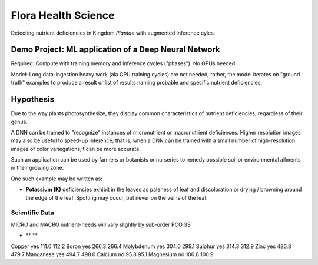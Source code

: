 Flora Health Science
####################

Detecting nutrient deficiencies in Kingdom *Plantae* with 
augmented inference cyles. 


Demo Project: ML application of a Deep Neural Network 
=====================================================

Required: Compute with training memory and inference cycles 
("phases"). No GPUs needed. 

Model: Long data-ingestion heavy work (ala GPU training
cycles) are not needed; rather, the model iterates on 
"ground truth" examples to produce a result or list of results
naming probable and specific nutrient deficiencies. 


Hypothesis
===========

Due to the way plants photosynthesize, they display common characteristics 
of nutrient deficiencies, regardless of their genus.

A DNN can be trained to "recognize" instances of micronutrient or macronutrient 
deficiences. Higher resolution images may also be useful to speed-up inference; 
that is, when a DNN can be trained with a small number of high-resolution images 
of color variegations,it can be more accurate.

Such an application can be used by farmers or botanists or nurseries 
to remedy possible soil or environmental ailments in their growing zone.  

One such example may be written as:

* **Potassium (K)** deficiencies exhibit in the leaves as paleness 
  of leaf and discoloration or drying / browning around the edge of the 
  leaf. Spotting may occur, but never on the veins of the leaf.


Scientific Data
---------------

MICRO and MACRO nutrient-needs will vary slightly by sub-order PCO.GS


* ** ** 

Copper          yes                  111.0      112.2
Boron           yes                  266.3      266.4
Molybdenum      yes                  304.0      299.1
Sulphur         yes                  314.3      312.9
Zinc            yes                  486.8      479.7
Manganese       yes                  494.7      498.0
Calcium         no                   95.8       95.1
Magnesium       no                   100.8      100.9



